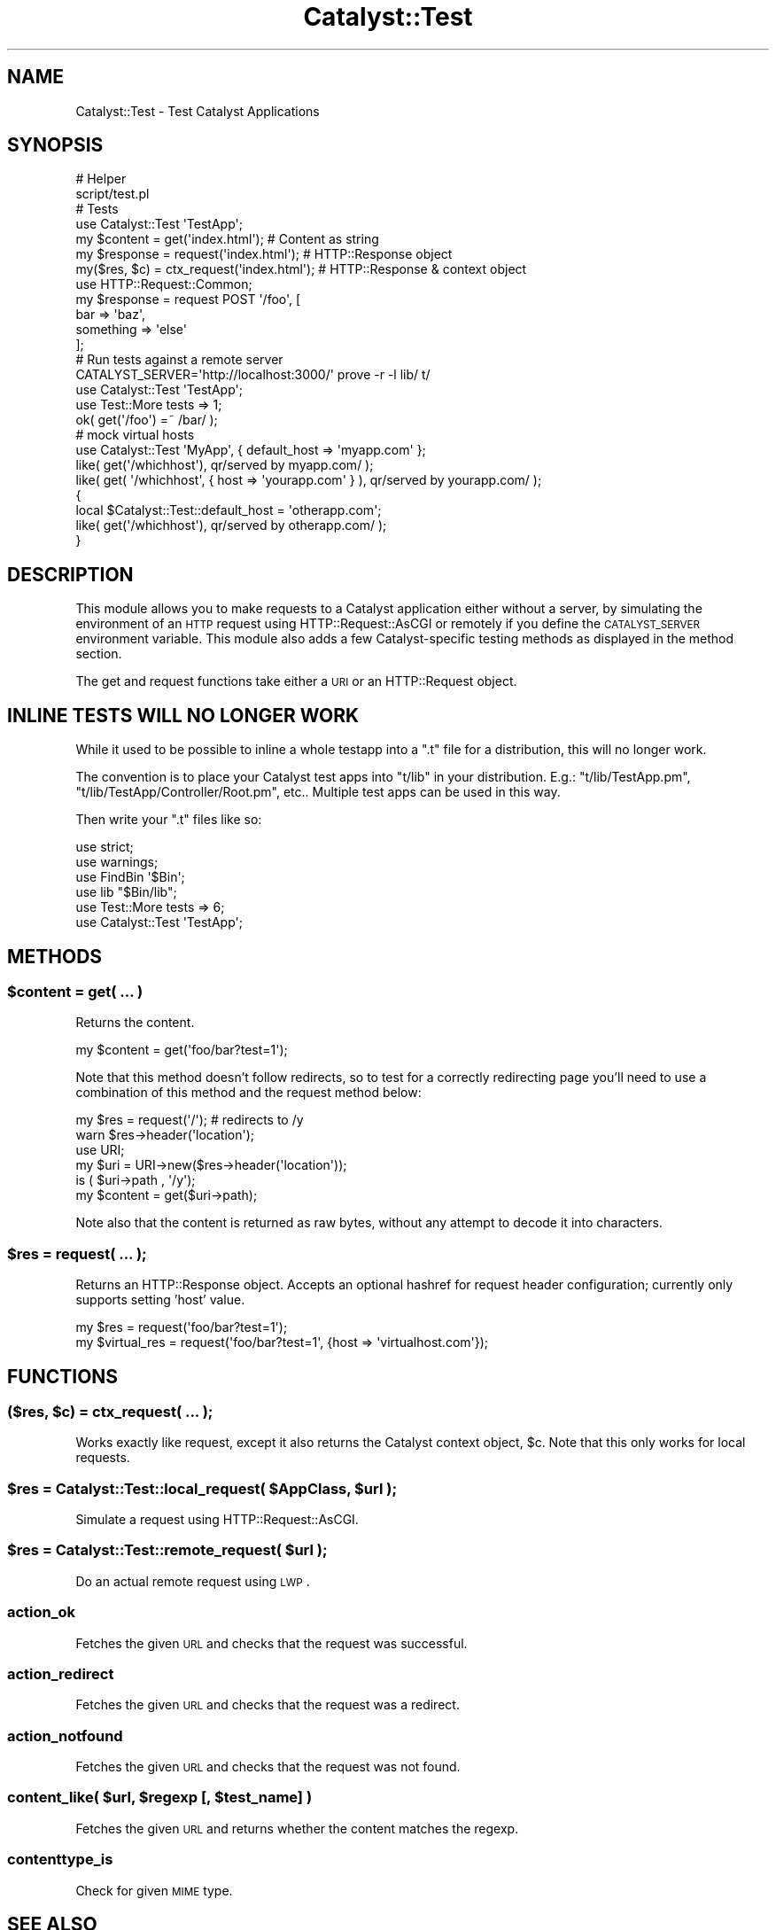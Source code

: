 .\" Automatically generated by Pod::Man 2.23 (Pod::Simple 3.14)
.\"
.\" Standard preamble:
.\" ========================================================================
.de Sp \" Vertical space (when we can't use .PP)
.if t .sp .5v
.if n .sp
..
.de Vb \" Begin verbatim text
.ft CW
.nf
.ne \\$1
..
.de Ve \" End verbatim text
.ft R
.fi
..
.\" Set up some character translations and predefined strings.  \*(-- will
.\" give an unbreakable dash, \*(PI will give pi, \*(L" will give a left
.\" double quote, and \*(R" will give a right double quote.  \*(C+ will
.\" give a nicer C++.  Capital omega is used to do unbreakable dashes and
.\" therefore won't be available.  \*(C` and \*(C' expand to `' in nroff,
.\" nothing in troff, for use with C<>.
.tr \(*W-
.ds C+ C\v'-.1v'\h'-1p'\s-2+\h'-1p'+\s0\v'.1v'\h'-1p'
.ie n \{\
.    ds -- \(*W-
.    ds PI pi
.    if (\n(.H=4u)&(1m=24u) .ds -- \(*W\h'-12u'\(*W\h'-12u'-\" diablo 10 pitch
.    if (\n(.H=4u)&(1m=20u) .ds -- \(*W\h'-12u'\(*W\h'-8u'-\"  diablo 12 pitch
.    ds L" ""
.    ds R" ""
.    ds C` ""
.    ds C' ""
'br\}
.el\{\
.    ds -- \|\(em\|
.    ds PI \(*p
.    ds L" ``
.    ds R" ''
'br\}
.\"
.\" Escape single quotes in literal strings from groff's Unicode transform.
.ie \n(.g .ds Aq \(aq
.el       .ds Aq '
.\"
.\" If the F register is turned on, we'll generate index entries on stderr for
.\" titles (.TH), headers (.SH), subsections (.SS), items (.Ip), and index
.\" entries marked with X<> in POD.  Of course, you'll have to process the
.\" output yourself in some meaningful fashion.
.ie \nF \{\
.    de IX
.    tm Index:\\$1\t\\n%\t"\\$2"
..
.    nr % 0
.    rr F
.\}
.el \{\
.    de IX
..
.\}
.\"
.\" Accent mark definitions (@(#)ms.acc 1.5 88/02/08 SMI; from UCB 4.2).
.\" Fear.  Run.  Save yourself.  No user-serviceable parts.
.    \" fudge factors for nroff and troff
.if n \{\
.    ds #H 0
.    ds #V .8m
.    ds #F .3m
.    ds #[ \f1
.    ds #] \fP
.\}
.if t \{\
.    ds #H ((1u-(\\\\n(.fu%2u))*.13m)
.    ds #V .6m
.    ds #F 0
.    ds #[ \&
.    ds #] \&
.\}
.    \" simple accents for nroff and troff
.if n \{\
.    ds ' \&
.    ds ` \&
.    ds ^ \&
.    ds , \&
.    ds ~ ~
.    ds /
.\}
.if t \{\
.    ds ' \\k:\h'-(\\n(.wu*8/10-\*(#H)'\'\h"|\\n:u"
.    ds ` \\k:\h'-(\\n(.wu*8/10-\*(#H)'\`\h'|\\n:u'
.    ds ^ \\k:\h'-(\\n(.wu*10/11-\*(#H)'^\h'|\\n:u'
.    ds , \\k:\h'-(\\n(.wu*8/10)',\h'|\\n:u'
.    ds ~ \\k:\h'-(\\n(.wu-\*(#H-.1m)'~\h'|\\n:u'
.    ds / \\k:\h'-(\\n(.wu*8/10-\*(#H)'\z\(sl\h'|\\n:u'
.\}
.    \" troff and (daisy-wheel) nroff accents
.ds : \\k:\h'-(\\n(.wu*8/10-\*(#H+.1m+\*(#F)'\v'-\*(#V'\z.\h'.2m+\*(#F'.\h'|\\n:u'\v'\*(#V'
.ds 8 \h'\*(#H'\(*b\h'-\*(#H'
.ds o \\k:\h'-(\\n(.wu+\w'\(de'u-\*(#H)/2u'\v'-.3n'\*(#[\z\(de\v'.3n'\h'|\\n:u'\*(#]
.ds d- \h'\*(#H'\(pd\h'-\w'~'u'\v'-.25m'\f2\(hy\fP\v'.25m'\h'-\*(#H'
.ds D- D\\k:\h'-\w'D'u'\v'-.11m'\z\(hy\v'.11m'\h'|\\n:u'
.ds th \*(#[\v'.3m'\s+1I\s-1\v'-.3m'\h'-(\w'I'u*2/3)'\s-1o\s+1\*(#]
.ds Th \*(#[\s+2I\s-2\h'-\w'I'u*3/5'\v'-.3m'o\v'.3m'\*(#]
.ds ae a\h'-(\w'a'u*4/10)'e
.ds Ae A\h'-(\w'A'u*4/10)'E
.    \" corrections for vroff
.if v .ds ~ \\k:\h'-(\\n(.wu*9/10-\*(#H)'\s-2\u~\d\s+2\h'|\\n:u'
.if v .ds ^ \\k:\h'-(\\n(.wu*10/11-\*(#H)'\v'-.4m'^\v'.4m'\h'|\\n:u'
.    \" for low resolution devices (crt and lpr)
.if \n(.H>23 .if \n(.V>19 \
\{\
.    ds : e
.    ds 8 ss
.    ds o a
.    ds d- d\h'-1'\(ga
.    ds D- D\h'-1'\(hy
.    ds th \o'bp'
.    ds Th \o'LP'
.    ds ae ae
.    ds Ae AE
.\}
.rm #[ #] #H #V #F C
.\" ========================================================================
.\"
.IX Title "Catalyst::Test 3"
.TH Catalyst::Test 3 "2010-09-23" "perl v5.12.1" "User Contributed Perl Documentation"
.\" For nroff, turn off justification.  Always turn off hyphenation; it makes
.\" way too many mistakes in technical documents.
.if n .ad l
.nh
.SH "NAME"
Catalyst::Test \- Test Catalyst Applications
.SH "SYNOPSIS"
.IX Header "SYNOPSIS"
.Vb 2
\&    # Helper
\&    script/test.pl
\&
\&    # Tests
\&    use Catalyst::Test \*(AqTestApp\*(Aq;
\&    my $content  = get(\*(Aqindex.html\*(Aq);           # Content as string
\&    my $response = request(\*(Aqindex.html\*(Aq);       # HTTP::Response object
\&    my($res, $c) = ctx_request(\*(Aqindex.html\*(Aq);      # HTTP::Response & context object
\&
\&    use HTTP::Request::Common;
\&    my $response = request POST \*(Aq/foo\*(Aq, [
\&        bar => \*(Aqbaz\*(Aq,
\&        something => \*(Aqelse\*(Aq
\&    ];
\&
\&    # Run tests against a remote server
\&    CATALYST_SERVER=\*(Aqhttp://localhost:3000/\*(Aq prove \-r \-l lib/ t/
\&
\&    use Catalyst::Test \*(AqTestApp\*(Aq;
\&    use Test::More tests => 1;
\&
\&    ok( get(\*(Aq/foo\*(Aq) =~ /bar/ );
\&
\&    # mock virtual hosts
\&    use Catalyst::Test \*(AqMyApp\*(Aq, { default_host => \*(Aqmyapp.com\*(Aq };
\&    like( get(\*(Aq/whichhost\*(Aq), qr/served by myapp.com/ );
\&    like( get( \*(Aq/whichhost\*(Aq, { host => \*(Aqyourapp.com\*(Aq } ), qr/served by yourapp.com/ );
\&    {
\&        local $Catalyst::Test::default_host = \*(Aqotherapp.com\*(Aq;
\&        like( get(\*(Aq/whichhost\*(Aq), qr/served by otherapp.com/ );
\&    }
.Ve
.SH "DESCRIPTION"
.IX Header "DESCRIPTION"
This module allows you to make requests to a Catalyst application either without
a server, by simulating the environment of an \s-1HTTP\s0 request using
HTTP::Request::AsCGI or remotely if you define the \s-1CATALYST_SERVER\s0
environment variable. This module also adds a few Catalyst-specific
testing methods as displayed in the method section.
.PP
The get and request
functions take either a \s-1URI\s0 or an HTTP::Request object.
.SH "INLINE TESTS WILL NO LONGER WORK"
.IX Header "INLINE TESTS WILL NO LONGER WORK"
While it used to be possible to inline a whole testapp into a \f(CW\*(C`.t\*(C'\fR file for a
distribution, this will no longer work.
.PP
The convention is to place your Catalyst test apps into \f(CW\*(C`t/lib\*(C'\fR in your
distribution. E.g.: \f(CW\*(C`t/lib/TestApp.pm\*(C'\fR, \f(CW\*(C`t/lib/TestApp/Controller/Root.pm\*(C'\fR,
etc..  Multiple test apps can be used in this way.
.PP
Then write your \f(CW\*(C`.t\*(C'\fR files like so:
.PP
.Vb 6
\&    use strict;
\&    use warnings;
\&    use FindBin \*(Aq$Bin\*(Aq;
\&    use lib "$Bin/lib";
\&    use Test::More tests => 6;
\&    use Catalyst::Test \*(AqTestApp\*(Aq;
.Ve
.SH "METHODS"
.IX Header "METHODS"
.ie n .SS "$content = get( ... )"
.el .SS "\f(CW$content\fP = get( ... )"
.IX Subsection "$content = get( ... )"
Returns the content.
.PP
.Vb 1
\&    my $content = get(\*(Aqfoo/bar?test=1\*(Aq);
.Ve
.PP
Note that this method doesn't follow redirects, so to test for a
correctly redirecting page you'll need to use a combination of this
method and the request method below:
.PP
.Vb 6
\&    my $res = request(\*(Aq/\*(Aq); # redirects to /y
\&    warn $res\->header(\*(Aqlocation\*(Aq);
\&    use URI;
\&    my $uri = URI\->new($res\->header(\*(Aqlocation\*(Aq));
\&    is ( $uri\->path , \*(Aq/y\*(Aq);
\&    my $content = get($uri\->path);
.Ve
.PP
Note also that the content is returned as raw bytes, without any attempt
to decode it into characters.
.ie n .SS "$res = request( ... );"
.el .SS "\f(CW$res\fP = request( ... );"
.IX Subsection "$res = request( ... );"
Returns an HTTP::Response object. Accepts an optional hashref for request
header configuration; currently only supports setting 'host' value.
.PP
.Vb 2
\&    my $res = request(\*(Aqfoo/bar?test=1\*(Aq);
\&    my $virtual_res = request(\*(Aqfoo/bar?test=1\*(Aq, {host => \*(Aqvirtualhost.com\*(Aq});
.Ve
.SH "FUNCTIONS"
.IX Header "FUNCTIONS"
.ie n .SS "($res, $c) = ctx_request( ... );"
.el .SS "($res, \f(CW$c\fP) = ctx_request( ... );"
.IX Subsection "($res, $c) = ctx_request( ... );"
Works exactly like request, except it also returns the Catalyst context object,
\&\f(CW$c\fR. Note that this only works for local requests.
.ie n .SS "$res = Catalyst::Test::local_request( $AppClass, $url );"
.el .SS "\f(CW$res\fP = Catalyst::Test::local_request( \f(CW$AppClass\fP, \f(CW$url\fP );"
.IX Subsection "$res = Catalyst::Test::local_request( $AppClass, $url );"
Simulate a request using HTTP::Request::AsCGI.
.ie n .SS "$res = Catalyst::Test::remote_request( $url );"
.el .SS "\f(CW$res\fP = Catalyst::Test::remote_request( \f(CW$url\fP );"
.IX Subsection "$res = Catalyst::Test::remote_request( $url );"
Do an actual remote request using \s-1LWP\s0.
.SS "action_ok"
.IX Subsection "action_ok"
Fetches the given \s-1URL\s0 and checks that the request was successful.
.SS "action_redirect"
.IX Subsection "action_redirect"
Fetches the given \s-1URL\s0 and checks that the request was a redirect.
.SS "action_notfound"
.IX Subsection "action_notfound"
Fetches the given \s-1URL\s0 and checks that the request was not found.
.ie n .SS "content_like( $url, $regexp [, $test_name] )"
.el .SS "content_like( \f(CW$url\fP, \f(CW$regexp\fP [, \f(CW$test_name\fP] )"
.IX Subsection "content_like( $url, $regexp [, $test_name] )"
Fetches the given \s-1URL\s0 and returns whether the content matches the regexp.
.SS "contenttype_is"
.IX Subsection "contenttype_is"
Check for given \s-1MIME\s0 type.
.SH "SEE ALSO"
.IX Header "SEE ALSO"
Catalyst, Test::WWW::Mechanize::Catalyst,
Test::WWW::Selenium::Catalyst, Test::More, HTTP::Request::Common
.SH "AUTHORS"
.IX Header "AUTHORS"
Catalyst Contributors, see Catalyst.pm
.SH "COPYRIGHT"
.IX Header "COPYRIGHT"
This library is free software. You can redistribute it and/or modify it under
the same terms as Perl itself.
